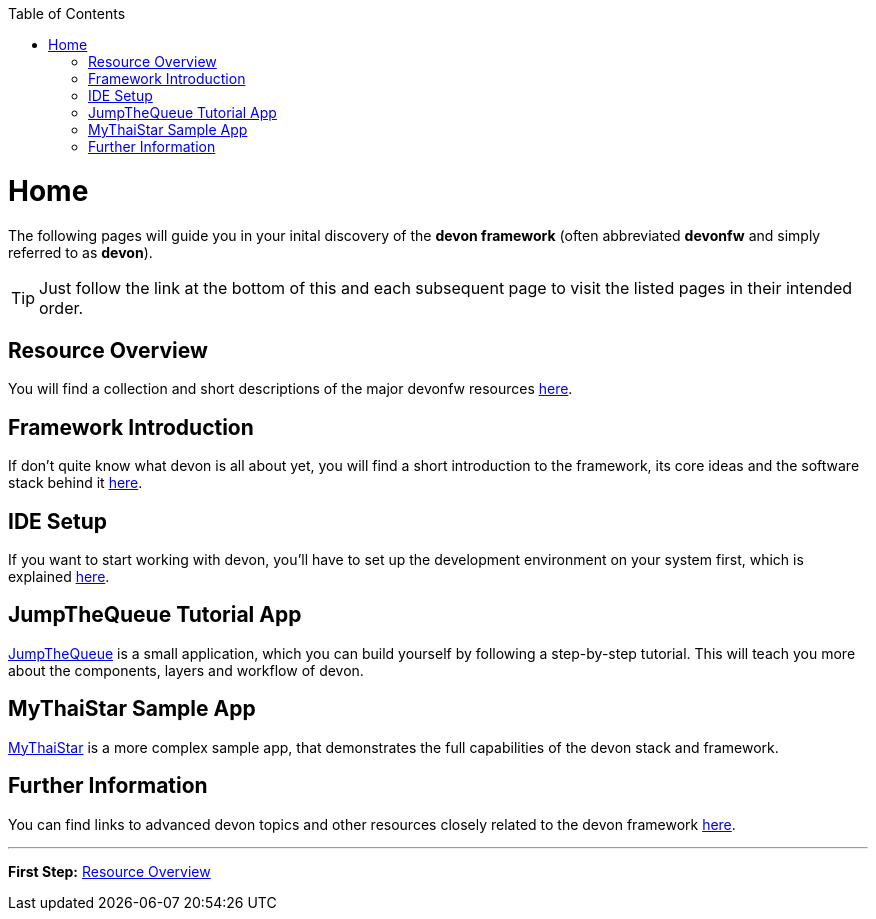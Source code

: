 // Please include this preamble in every page!
:toc: macro
toc::[]
:idprefix:
:idseparator: -
ifdef::env-github[]
:tip-caption: :bulb:
:note-caption: :information_source:
:important-caption: :heavy_exclamation_mark:
:caution-caption: :fire:
:warning-caption: :warning:
endif::[]

= Home
The following pages will guide you in your inital discovery of the *devon framework* (often abbreviated *devonfw* and simply referred to as *devon*).

TIP: Just follow the link at the bottom of this and each subsequent page to visit the listed pages in their intended order.

== Resource Overview
You will find a collection and short descriptions of the major devonfw resources link:overview[here].

== Framework Introduction
If don't quite know what devon is all about yet, you will find a short introduction to the framework, its core ideas and the software stack behind it link:introduction[here].

== IDE Setup
If you want to start working with devon, you'll have to set up the development environment on your system first, which is explained link:ide[here].

== JumpTheQueue Tutorial App
link:jumpthequeue[JumpTheQueue] is a small application, which you can build yourself by following a step-by-step tutorial. This will teach you more about the components, layers and workflow of devon.

== MyThaiStar Sample App
link:mythaistar[MyThaiStar] is a more complex sample app, that demonstrates the full capabilities of the devon stack and framework.

== Further Information
You can find links to advanced devon topics and other resources closely related to the devon framework link:further-information[here].

'''

*First Step:* link:overview[Resource Overview]